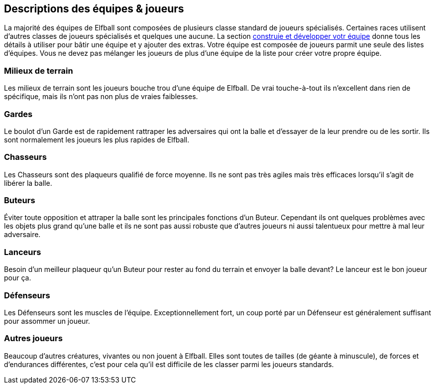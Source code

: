 == Descriptions des équipes & joueurs

La majorité des équipes de Elfball sont composées de plusieurs classe standard de joueurs spécialisés. Certaines races utilisent d’autres classes de joueurs spécialisés et quelques une aucune. La section <<25-advancedRules.adoc#_Contruire/Développer_votre_équipe,construie et développer votr équipe>> donne tous les détails à utiliser pour bâtir une équipe et y ajouter des extras. Votre équipe est composée de joueurs parmit une seule des listes d'équipes. Vous ne devez pas mélanger les joueurs de plus d'une équipe de la liste pour créer votre propre équipe.

=== Milieux de terrain
Les milieux de terrain sont les joueurs bouche trou d’une équipe de Elfball. De vrai touche-à-tout ils n'excellent dans rien de spécifique, mais ils n’ont pas non plus de vraies faiblesses.

=== Gardes
Le boulot d’un Garde est de rapidement  rattraper les adversaires qui ont la balle et d’essayer de la leur prendre ou de les sortir. Ils sont normalement les joueurs les plus rapides de Elfball.

=== Chasseurs
Les Chasseurs sont des plaqueurs qualifié de force moyenne. Ils ne sont pas très agiles mais très efficaces lorsqu’il s’agit de libérer la balle.

=== Buteurs
Éviter toute opposition et attraper la balle sont les principales fonctions d’un Buteur. Cependant ils ont quelques problèmes avec les objets plus grand qu'une balle et ils ne sont pas aussi robuste que d’autres joueurs ni aussi talentueux pour mettre à mal leur adversaire.

=== Lanceurs
Besoin d'un meilleur plaqueur qu’un Buteur pour rester au fond du terrain et envoyer la balle devant? Le lanceur est le bon joueur pour ça.

=== Défenseurs
Les Défenseurs sont les muscles de l'équipe. Exceptionnellement fort, un coup porté par un Défenseur est généralement suffisant pour assommer un joueur.

=== Autres joueurs
Beaucoup d’autres créatures, vivantes ou non  jouent à Elfball. Elles sont toutes de tailles (de géante à minuscule), de forces et d’endurances différentes, c’est pour cela qu’il est difficile de les classer parmi les joueurs standards.

////
 Midfielders
Midfielders are the stock players of an Elfball team. The true jack-of-all-trades of Elfball they excel at nothing in specific but also have no true weaknesses.

 Safeties
The job of the Safety is to quickly get to the opponent with the ball and try to tie him up or take him out. While not skilled ball handlers they are normally the fastest players in Elfball.

 Hunters
Hunters are skilled tacklers of average strength. Not very agile but handy to free up the ball.

 Strikers
Dodging through the opposition and catching/retrieving the ball is the primary function of Strikers. However they have trouble dealing with objects larger than the ball as they are not normally sturdy players or talented at bringing down opponents.

 Throwers
Need a better tackler than a Striker to stay in the back field and sending the ball flying across the field? The Thrower is the go to player for this job.

 Defenders
Defenders are the muscle of the team. Exceptionally strong - a successful hit by one of these
players is almost sure to knock a player senseless.

 Other players
Many other creatures both living and undead play the game of Elfball. Their unusual mix of size (both huge and tiny), endurance, and willingness to play honourably mean it is difficult to class them as any of the standard players that grace an Elfball field normally.
////
